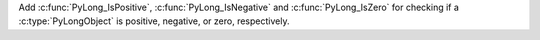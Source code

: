 Add :c:func:`PyLong_IsPositive`, :c:func:`PyLong_IsNegative`
and :c:func:`PyLong_IsZero` for checking if a :c:type:`PyLongObject`
is positive, negative, or zero, respectively.
